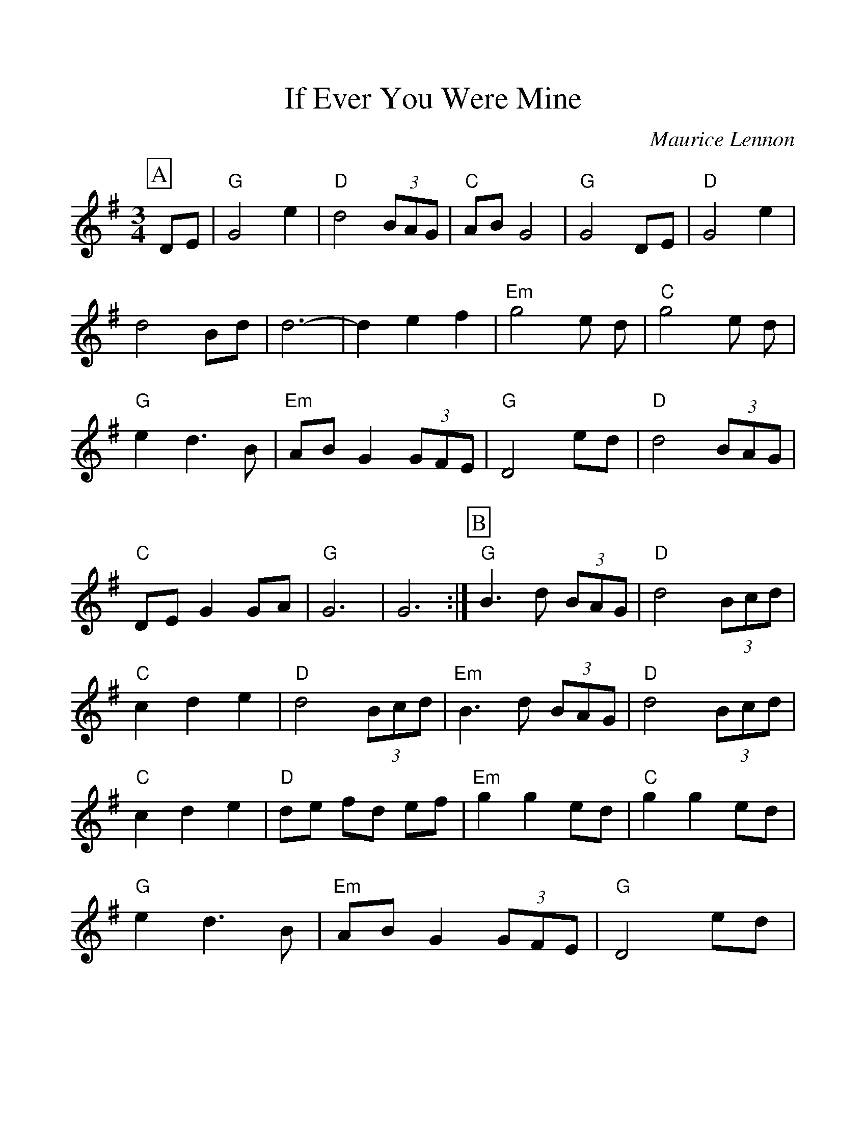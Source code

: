 %Scale the output
%%scale 1.10
%%format dulcimer.fmt
% %%header If Ever You Were Mine
% %%footer "Copyright \u00A9 2012 Example of Copyright"
X: 1
T:If Ever You Were Mine
C:Maurice Lennon
M:3/4
L:1/8
%Q: (beats per measure)
V:1 clef=treble
%%continueall 1
%%partsbox 1
%%writehistory 1
K:G
P:A
DE|"G"G4 e2|"D"d4 (3BAG|"C"AB G4|"G"G4 DE|"D"G4 e2|d4 Bd|d6-|d2 e2 f2|
"Em"g4 e d|"C"g4 e d|"G"e2 d3 B|"Em"AB G2 (3GFE|"G"D4 ed|\
"D"d4 (3BAG|"C"DE G2 GA|"G"G6|G6:|
P:B
"G"B3 d (3BAG|"D"d4 (3Bcd|"C"c2 d2 e2|"D"d4 (3Bcd|"Em"B3 d (3BAG|\
"D"d4 (3Bcd|"C"c2 d2 e2|"D"de fd ef|
"Em"g2 g2 ed|"C"g2 g2 ed|"G"e2 d3 B|"Em"AB G2 (3GFE|"G"D4 ed|\
"D"d4 (3BAG|"C"DE G2 GA|"G"G6|G6:|
